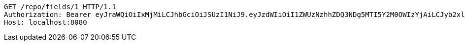 [source,http,options="nowrap"]
----
GET /repo/fields/1 HTTP/1.1
Authorization: Bearer eyJraWQiOiIxMjMiLCJhbGciOiJSUzI1NiJ9.eyJzdWIiOiI1ZWUzNzhhZDQ3NDg5MTI5Y2M0OWIzYjAiLCJyb2xlcyI6W10sImlzcyI6Im1tYWR1LmNvbSIsImdyb3VwcyI6W10sImF1dGhvcml0aWVzIjpbXSwiY2xpZW50X2lkIjoiMjJlNjViNzItOTIzNC00MjgxLTlkNzMtMzIzMDA4OWQ0OWE3IiwiZG9tYWluX2lkIjoiMCIsImF1ZCI6InRlc3QiLCJuYmYiOjE1OTY3ODM5NjUsInVzZXJfaWQiOiIxMTExMTExMTEiLCJzY29wZSI6ImEuZ2xvYmFsLmZpZWxkLnJlYWQiLCJleHAiOjE1OTY3ODM5NzAsImlhdCI6MTU5Njc4Mzk2NSwianRpIjoiZjViZjc1YTYtMDRhMC00MmY3LWExZTAtNTgzZTI5Y2RlODZjIn0.GQSgyYlF9IZX1CbDz6j_Kx6CflLhe832gdMOOq6OJJHjosj4mjU3iUk2NwxUfdp0yeLmL1F7v5cHTxj7oFAmxeBbleNC3leugKekgeYbp1KxvzxJQmww6aUYxy63bN--8rlytIM-iJNMZyGeK2PA4pWvapXHUZkBDY_EA8Da4xf0MktAU5Yt6mhyQKlEcVBdvLgv8OP8xYQv3ODXqYh-HtelBXoWb-FX4zFd3nlsPt9d_p2ztF5gFFjG_R4erarF5fBnHJV03KbQ1irInQa1aXxJ5-l9jF0mtFeXFVJBALUAVhlmXGGwzGTfUvmdvyCQjpS9Ozhx9yUK9waeA_R36g
Host: localhost:8080

----